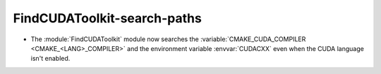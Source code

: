 FindCUDAToolkit-search-paths
----------------------------

* The :module:`FindCUDAToolkit` module now searches the
  :variable:`CMAKE_CUDA_COMPILER <CMAKE_<LANG>_COMPILER>` and
  the environment variable :envvar:`CUDACXX` even when the CUDA
  language isn't enabled.
